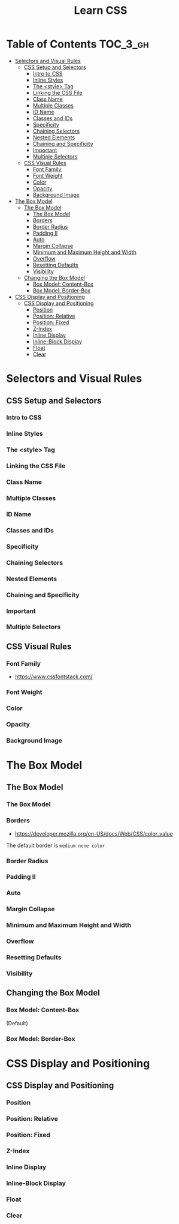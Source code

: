 #+TITLE: Learn CSS

* Table of Contents :TOC_3_gh:
- [[#selectors-and-visual-rules][Selectors and Visual Rules]]
  - [[#css-setup-and-selectors][CSS Setup and Selectors]]
    - [[#intro-to-css][Intro to CSS]]
    - [[#inline-styles][Inline Styles]]
    - [[#the-style-tag][The <style> Tag]]
    - [[#linking-the-css-file][Linking the CSS File]]
    - [[#class-name][Class Name]]
    - [[#multiple-classes][Multiple Classes]]
    - [[#id-name][ID Name]]
    - [[#classes-and-ids][Classes and IDs]]
    - [[#specificity][Specificity]]
    - [[#chaining-selectors][Chaining Selectors]]
    - [[#nested-elements][Nested Elements]]
    - [[#chaining-and-specificity][Chaining and Specificity]]
    - [[#important][Important]]
    - [[#multiple-selectors][Multiple Selectors]]
  - [[#css-visual-rules][CSS Visual Rules]]
    - [[#font-family][Font Family]]
    - [[#font-weight][Font Weight]]
    - [[#color][Color]]
    - [[#opacity][Opacity]]
    - [[#background-image][Background Image]]
- [[#the-box-model][The Box Model]]
  - [[#the-box-model-1][The Box Model]]
    - [[#the-box-model-2][The Box Model]]
    - [[#borders][Borders]]
    - [[#border-radius][Border Radius]]
    - [[#padding-ii][Padding II]]
    - [[#auto][Auto]]
    - [[#margin-collapse][Margin Collapse]]
    - [[#minimum-and-maximum-height-and-width][Minimum and Maximum Height and Width]]
    - [[#overflow][Overflow]]
    - [[#resetting-defaults][Resetting Defaults]]
    - [[#visibility][Visibility]]
  - [[#changing-the-box-model][Changing the Box Model]]
    - [[#box-model-content-box][Box Model: Content-Box]]
    - [[#box-model-border-box][Box Model: Border-Box]]
- [[#css-display-and-positioning][CSS Display and Positioning]]
  - [[#css-display-and-positioning-1][CSS Display and Positioning]]
    - [[#position][Position]]
    - [[#position-relative][Position: Relative]]
    - [[#position-fixed][Position: Fixed]]
    - [[#z-index][Z-Index]]
    - [[#inline-display][Inline Display]]
    - [[#inline-block-display][Inline-Block Display]]
    - [[#float][Float]]
    - [[#clear][Clear]]

* Selectors and Visual Rules
** CSS Setup and Selectors
*** Intro to CSS
[[file:img/screenshot_2018-02-22_08-00-10.png]]

*** Inline Styles
[[file:img/screenshot_2018-02-22_08-01-29.png]]

*** The <style> Tag
[[file:img/screenshot_2018-02-22_08-02-59.png]]

*** Linking the CSS File
[[file:img/screenshot_2018-02-22_08-05-57.png]]

[[file:img/screenshot_2018-02-22_08-07-13.png]]

*** Class Name
[[file:img/screenshot_2018-02-22_08-10-47.png]]

*** Multiple Classes
[[file:img/screenshot_2018-02-22_08-12-36.png]]

*** ID Name
[[file:img/screenshot_2018-02-22_08-14-04.png]]

*** Classes and IDs
[[file:img/screenshot_2018-02-22_08-16-43.png]]

*** Specificity
[[file:img/screenshot_2018-02-22_08-18-39.png]]

[[file:img/screenshot_2018-02-22_08-18-50.png]]

[[file:img/screenshot_2018-02-22_08-19-17.png]]

[[file:img/screenshot_2018-02-22_08-19-47.png]]

*** Chaining Selectors
[[file:img/screenshot_2018-02-22_08-22-01.png]]

*** Nested Elements
[[file:img/screenshot_2018-02-22_08-24-59.png]]

*** Chaining and Specificity
[[file:img/screenshot_2018-02-22_08-50-31.png]]

*** Important
[[file:img/screenshot_2018-02-22_08-51-58.png]]

[[file:img/screenshot_2018-02-22_08-52-52.png]]

[[file:img/screenshot_2018-02-22_08-53-29.png]]

*** Multiple Selectors
[[file:img/screenshot_2018-02-22_08-54-31.png]]
** CSS Visual Rules
*** Font Family
- https://www.cssfontstack.com/

[[file:img/screenshot_2018-02-24_15-07-30.png]]

*** Font Weight
[[file:img/screenshot_2018-02-24_15-09-40.png]]

*** Color
[[file:img/screenshot_2018-02-24_15-14-03.png]]

*** Opacity
[[file:img/screenshot_2018-02-24_15-15-26.png]]

*** Background Image
[[file:img/screenshot_2018-02-24_15-16-35.png]]

* The Box Model
** The Box Model
*** The Box Model
[[file:img/screenshot_2018-02-24_15-20-18.png]]

[[file:img/screenshot_2018-02-24_15-20-59.png]]

*** Borders
- https://developer.mozilla.org/en-US/docs/Web/CSS/color_value

[[file:img/screenshot_2018-02-24_15-23-09.png]]

The default border is ~medium none color~

*** Border Radius
[[file:img/screenshot_2018-02-24_15-26-02.png]]

*** Padding II
[[file:img/screenshot_2018-02-24_15-30-51.png]]

[[file:img/screenshot_2018-02-24_15-31-36.png]]

*** Auto
[[file:img/screenshot_2018-02-24_15-35-06.png]]

[[file:img/screenshot_2018-02-24_15-35-35.png]]

*** Margin Collapse
[[file:img/screenshot_2018-02-24_15-37-33.png]]

[[file:img/screenshot_2018-02-24_15-39-16.png]]

*** Minimum and Maximum Height and Width
[[file:img/screenshot_2018-02-24_16-18-11.png]]

*** Overflow
[[file:img/screenshot_2018-02-24_16-21-31.png]]

[[file:img/screenshot_2018-02-24_16-22-17.png]]

*** Resetting Defaults
[[file:img/screenshot_2018-02-24_16-23-55.png]]

[[file:img/screenshot_2018-02-24_16-24-59.png]]

*** Visibility
[[file:img/screenshot_2018-02-24_16-27-05.png]]

[[file:img/screenshot_2018-02-24_16-26-54.png]]
** Changing the Box Model
*** Box Model: Content-Box

[[file:img/screenshot_2018-02-25_11-53-17.png]]

(Default)

*** Box Model: Border-Box
[[file:img/screenshot_2018-02-25_11-54-32.png]]

[[file:img/screenshot_2018-02-25_11-54-54.png]]

[[file:img/screenshot_2018-02-25_11-55-20.png]]

[[file:img/screenshot_2018-02-25_11-55-46.png]]
* CSS Display and Positioning
** CSS Display and Positioning
*** Position
[[file:img/screenshot_2018-02-25_11-58-53.png]]

*** Position: Relative
[[file:img/screenshot_2018-02-25_12-00-08.png]]

*** Position: Fixed
[[file:img/screenshot_2018-02-25_12-03-45.png]]

*** Z-Index
[[file:img/screenshot_2018-02-25_12-05-44.png]]

[[file:img/screenshot_2018-02-25_12-06-20.png]]

*** Inline Display
[[file:img/screenshot_2018-02-25_12-07-47.png]]

*** Inline-Block Display
[[file:img/screenshot_2018-02-25_16-27-55.png]]

[[file:img/screenshot_2018-02-25_16-28-38.png]]

[[file:img/screenshot_2018-02-25_16-32-40.png]]

*** Float
[[file:img/screenshot_2018-02-25_23-32-18.png]]

[[file:img/screenshot_2018-02-25_23-32-50.png]]

[[file:img/screenshot_2018-02-25_23-33-23.png]]

*** Clear
[[file:img/screenshot_2018-02-25_23-34-23.png]]
